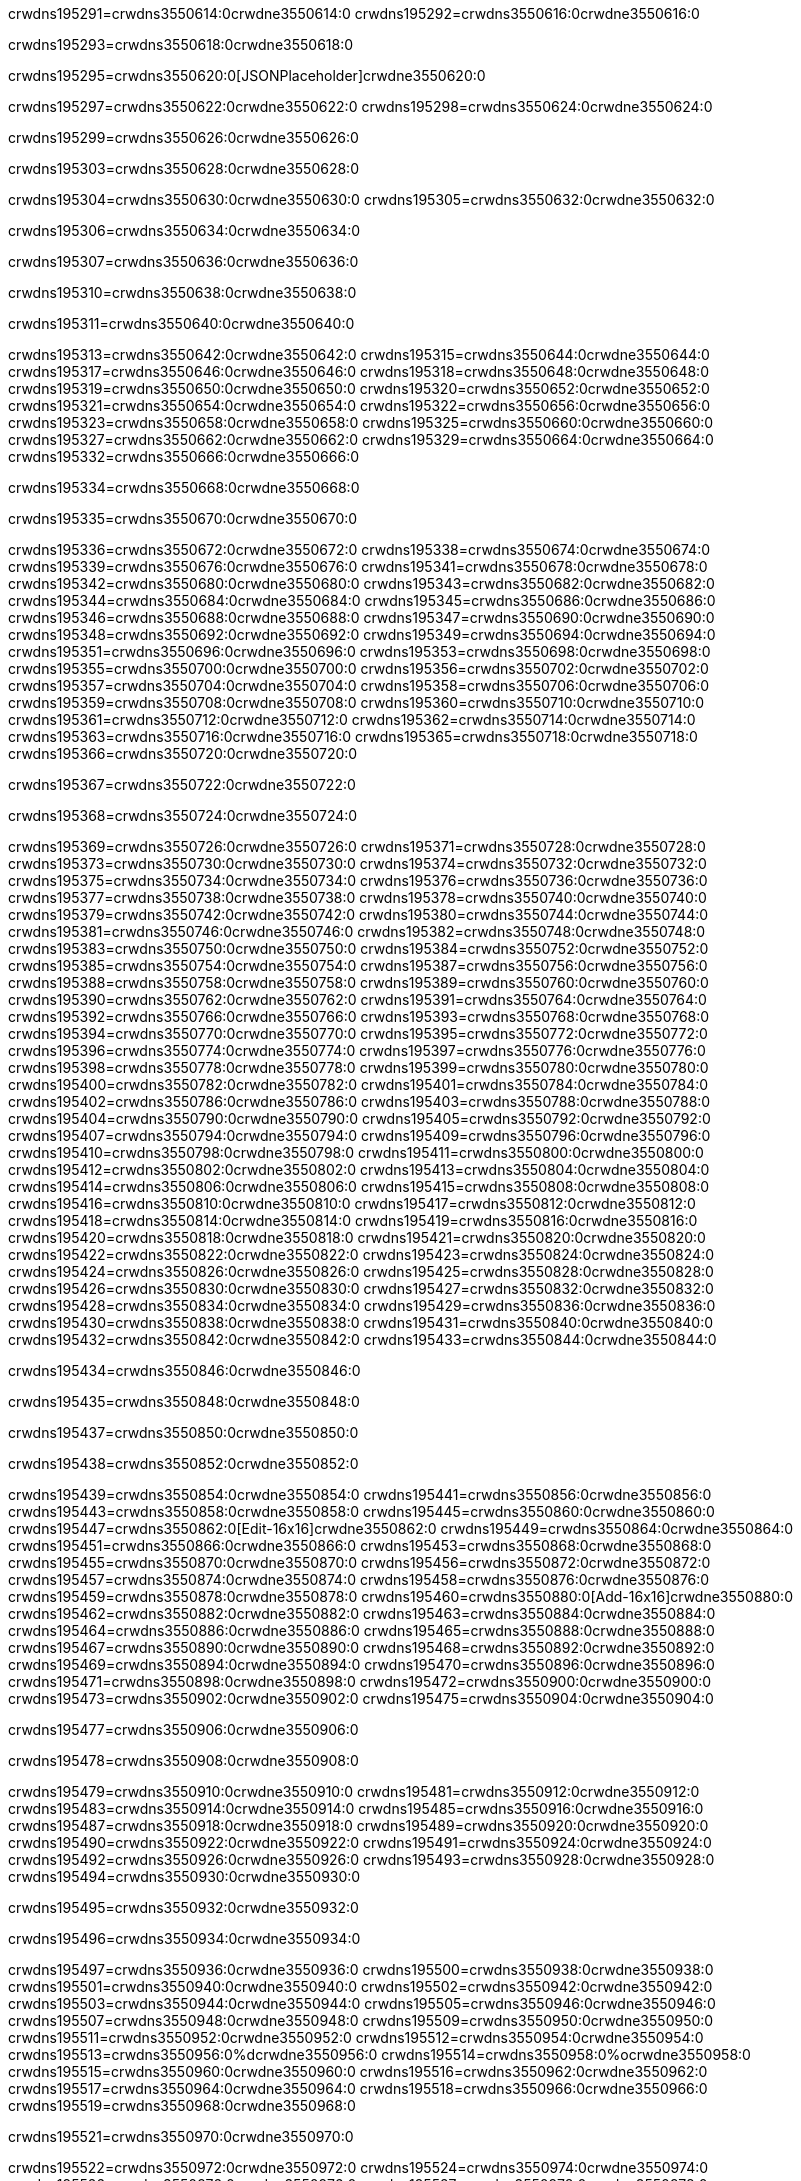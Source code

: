crwdns195291=crwdns3550614:0crwdne3550614:0
crwdns195292=crwdns3550616:0crwdne3550616:0

crwdns195293=crwdns3550618:0crwdne3550618:0

crwdns195295=crwdns3550620:0[JSONPlaceholder]crwdne3550620:0

crwdns195297=crwdns3550622:0crwdne3550622:0
crwdns195298=crwdns3550624:0crwdne3550624:0

crwdns195299=crwdns3550626:0crwdne3550626:0

crwdns195303=crwdns3550628:0crwdne3550628:0

crwdns195304=crwdns3550630:0crwdne3550630:0
crwdns195305=crwdns3550632:0crwdne3550632:0

crwdns195306=crwdns3550634:0crwdne3550634:0

crwdns195307=crwdns3550636:0crwdne3550636:0

crwdns195310=crwdns3550638:0crwdne3550638:0

crwdns195311=crwdns3550640:0crwdne3550640:0

crwdns195313=crwdns3550642:0crwdne3550642:0
crwdns195315=crwdns3550644:0crwdne3550644:0
crwdns195317=crwdns3550646:0crwdne3550646:0
crwdns195318=crwdns3550648:0crwdne3550648:0
crwdns195319=crwdns3550650:0crwdne3550650:0
crwdns195320=crwdns3550652:0crwdne3550652:0
crwdns195321=crwdns3550654:0crwdne3550654:0
crwdns195322=crwdns3550656:0crwdne3550656:0
crwdns195323=crwdns3550658:0crwdne3550658:0
crwdns195325=crwdns3550660:0crwdne3550660:0
crwdns195327=crwdns3550662:0crwdne3550662:0
crwdns195329=crwdns3550664:0crwdne3550664:0
crwdns195332=crwdns3550666:0crwdne3550666:0

crwdns195334=crwdns3550668:0crwdne3550668:0

crwdns195335=crwdns3550670:0crwdne3550670:0

crwdns195336=crwdns3550672:0crwdne3550672:0
crwdns195338=crwdns3550674:0crwdne3550674:0
crwdns195339=crwdns3550676:0crwdne3550676:0
crwdns195341=crwdns3550678:0crwdne3550678:0
crwdns195342=crwdns3550680:0crwdne3550680:0
crwdns195343=crwdns3550682:0crwdne3550682:0
crwdns195344=crwdns3550684:0crwdne3550684:0
crwdns195345=crwdns3550686:0crwdne3550686:0
crwdns195346=crwdns3550688:0crwdne3550688:0
crwdns195347=crwdns3550690:0crwdne3550690:0
crwdns195348=crwdns3550692:0crwdne3550692:0
crwdns195349=crwdns3550694:0crwdne3550694:0
crwdns195351=crwdns3550696:0crwdne3550696:0
crwdns195353=crwdns3550698:0crwdne3550698:0
crwdns195355=crwdns3550700:0crwdne3550700:0
crwdns195356=crwdns3550702:0crwdne3550702:0
crwdns195357=crwdns3550704:0crwdne3550704:0
crwdns195358=crwdns3550706:0crwdne3550706:0
crwdns195359=crwdns3550708:0crwdne3550708:0
crwdns195360=crwdns3550710:0crwdne3550710:0
crwdns195361=crwdns3550712:0crwdne3550712:0
crwdns195362=crwdns3550714:0crwdne3550714:0
crwdns195363=crwdns3550716:0crwdne3550716:0
crwdns195365=crwdns3550718:0crwdne3550718:0
crwdns195366=crwdns3550720:0crwdne3550720:0

crwdns195367=crwdns3550722:0crwdne3550722:0

crwdns195368=crwdns3550724:0crwdne3550724:0

crwdns195369=crwdns3550726:0crwdne3550726:0
crwdns195371=crwdns3550728:0crwdne3550728:0
crwdns195373=crwdns3550730:0crwdne3550730:0
crwdns195374=crwdns3550732:0crwdne3550732:0
crwdns195375=crwdns3550734:0crwdne3550734:0
crwdns195376=crwdns3550736:0crwdne3550736:0
crwdns195377=crwdns3550738:0crwdne3550738:0
crwdns195378=crwdns3550740:0crwdne3550740:0
crwdns195379=crwdns3550742:0crwdne3550742:0
crwdns195380=crwdns3550744:0crwdne3550744:0
crwdns195381=crwdns3550746:0crwdne3550746:0
crwdns195382=crwdns3550748:0crwdne3550748:0
crwdns195383=crwdns3550750:0crwdne3550750:0
crwdns195384=crwdns3550752:0crwdne3550752:0
crwdns195385=crwdns3550754:0crwdne3550754:0
crwdns195387=crwdns3550756:0crwdne3550756:0
crwdns195388=crwdns3550758:0crwdne3550758:0
crwdns195389=crwdns3550760:0crwdne3550760:0
crwdns195390=crwdns3550762:0crwdne3550762:0
crwdns195391=crwdns3550764:0crwdne3550764:0
crwdns195392=crwdns3550766:0crwdne3550766:0
crwdns195393=crwdns3550768:0crwdne3550768:0
crwdns195394=crwdns3550770:0crwdne3550770:0
crwdns195395=crwdns3550772:0crwdne3550772:0
crwdns195396=crwdns3550774:0crwdne3550774:0
crwdns195397=crwdns3550776:0crwdne3550776:0
crwdns195398=crwdns3550778:0crwdne3550778:0
crwdns195399=crwdns3550780:0crwdne3550780:0
crwdns195400=crwdns3550782:0crwdne3550782:0
crwdns195401=crwdns3550784:0crwdne3550784:0
crwdns195402=crwdns3550786:0crwdne3550786:0
crwdns195403=crwdns3550788:0crwdne3550788:0
crwdns195404=crwdns3550790:0crwdne3550790:0
crwdns195405=crwdns3550792:0crwdne3550792:0
crwdns195407=crwdns3550794:0crwdne3550794:0
crwdns195409=crwdns3550796:0crwdne3550796:0
crwdns195410=crwdns3550798:0crwdne3550798:0
crwdns195411=crwdns3550800:0crwdne3550800:0
crwdns195412=crwdns3550802:0crwdne3550802:0
crwdns195413=crwdns3550804:0crwdne3550804:0
crwdns195414=crwdns3550806:0crwdne3550806:0
crwdns195415=crwdns3550808:0crwdne3550808:0
crwdns195416=crwdns3550810:0crwdne3550810:0
crwdns195417=crwdns3550812:0crwdne3550812:0
crwdns195418=crwdns3550814:0crwdne3550814:0
crwdns195419=crwdns3550816:0crwdne3550816:0
crwdns195420=crwdns3550818:0crwdne3550818:0
crwdns195421=crwdns3550820:0crwdne3550820:0
crwdns195422=crwdns3550822:0crwdne3550822:0
crwdns195423=crwdns3550824:0crwdne3550824:0
crwdns195424=crwdns3550826:0crwdne3550826:0
crwdns195425=crwdns3550828:0crwdne3550828:0
crwdns195426=crwdns3550830:0crwdne3550830:0
crwdns195427=crwdns3550832:0crwdne3550832:0
crwdns195428=crwdns3550834:0crwdne3550834:0
crwdns195429=crwdns3550836:0crwdne3550836:0
crwdns195430=crwdns3550838:0crwdne3550838:0
crwdns195431=crwdns3550840:0crwdne3550840:0
crwdns195432=crwdns3550842:0crwdne3550842:0
crwdns195433=crwdns3550844:0crwdne3550844:0

crwdns195434=crwdns3550846:0crwdne3550846:0

crwdns195435=crwdns3550848:0crwdne3550848:0

crwdns195437=crwdns3550850:0crwdne3550850:0

crwdns195438=crwdns3550852:0crwdne3550852:0

crwdns195439=crwdns3550854:0crwdne3550854:0
crwdns195441=crwdns3550856:0crwdne3550856:0
crwdns195443=crwdns3550858:0crwdne3550858:0
crwdns195445=crwdns3550860:0crwdne3550860:0
crwdns195447=crwdns3550862:0[Edit-16x16]crwdne3550862:0
crwdns195449=crwdns3550864:0crwdne3550864:0
crwdns195451=crwdns3550866:0crwdne3550866:0
crwdns195453=crwdns3550868:0crwdne3550868:0
crwdns195455=crwdns3550870:0crwdne3550870:0
crwdns195456=crwdns3550872:0crwdne3550872:0
crwdns195457=crwdns3550874:0crwdne3550874:0
crwdns195458=crwdns3550876:0crwdne3550876:0
crwdns195459=crwdns3550878:0crwdne3550878:0
crwdns195460=crwdns3550880:0[Add-16x16]crwdne3550880:0
crwdns195462=crwdns3550882:0crwdne3550882:0
crwdns195463=crwdns3550884:0crwdne3550884:0
crwdns195464=crwdns3550886:0crwdne3550886:0
crwdns195465=crwdns3550888:0crwdne3550888:0
crwdns195467=crwdns3550890:0crwdne3550890:0
crwdns195468=crwdns3550892:0crwdne3550892:0
crwdns195469=crwdns3550894:0crwdne3550894:0
crwdns195470=crwdns3550896:0crwdne3550896:0
crwdns195471=crwdns3550898:0crwdne3550898:0
crwdns195472=crwdns3550900:0crwdne3550900:0
crwdns195473=crwdns3550902:0crwdne3550902:0
crwdns195475=crwdns3550904:0crwdne3550904:0

crwdns195477=crwdns3550906:0crwdne3550906:0

crwdns195478=crwdns3550908:0crwdne3550908:0

crwdns195479=crwdns3550910:0crwdne3550910:0
crwdns195481=crwdns3550912:0crwdne3550912:0
crwdns195483=crwdns3550914:0crwdne3550914:0
crwdns195485=crwdns3550916:0crwdne3550916:0
crwdns195487=crwdns3550918:0crwdne3550918:0
crwdns195489=crwdns3550920:0crwdne3550920:0
crwdns195490=crwdns3550922:0crwdne3550922:0
crwdns195491=crwdns3550924:0crwdne3550924:0
crwdns195492=crwdns3550926:0crwdne3550926:0
crwdns195493=crwdns3550928:0crwdne3550928:0
crwdns195494=crwdns3550930:0crwdne3550930:0

crwdns195495=crwdns3550932:0crwdne3550932:0

crwdns195496=crwdns3550934:0crwdne3550934:0

crwdns195497=crwdns3550936:0crwdne3550936:0
crwdns195500=crwdns3550938:0crwdne3550938:0
crwdns195501=crwdns3550940:0crwdne3550940:0
crwdns195502=crwdns3550942:0crwdne3550942:0
crwdns195503=crwdns3550944:0crwdne3550944:0
crwdns195505=crwdns3550946:0crwdne3550946:0
crwdns195507=crwdns3550948:0crwdne3550948:0
crwdns195509=crwdns3550950:0crwdne3550950:0
crwdns195511=crwdns3550952:0crwdne3550952:0
crwdns195512=crwdns3550954:0crwdne3550954:0
crwdns195513=crwdns3550956:0%dcrwdne3550956:0
crwdns195514=crwdns3550958:0%ocrwdne3550958:0
crwdns195515=crwdns3550960:0crwdne3550960:0
crwdns195516=crwdns3550962:0crwdne3550962:0
crwdns195517=crwdns3550964:0crwdne3550964:0
crwdns195518=crwdns3550966:0crwdne3550966:0
crwdns195519=crwdns3550968:0crwdne3550968:0

crwdns195521=crwdns3550970:0crwdne3550970:0

crwdns195522=crwdns3550972:0crwdne3550972:0
crwdns195524=crwdns3550974:0crwdne3550974:0
crwdns195526=crwdns3550976:0crwdne3550976:0
crwdns195527=crwdns3550978:0crwdne3550978:0
crwdns195528=crwdns3550980:0crwdne3550980:0
crwdns195529=crwdns3550982:0crwdne3550982:0
crwdns195530=crwdns3550984:0crwdne3550984:0
crwdns195531=crwdns3550986:0crwdne3550986:0
crwdns195532=crwdns3550988:0crwdne3550988:0
crwdns195533=crwdns3550990:0crwdne3550990:0
crwdns195534=crwdns3550992:0crwdne3550992:0
crwdns195535=crwdns3550994:0crwdne3550994:0
crwdns195536=crwdns3550996:0crwdne3550996:0
crwdns195537=crwdns3550998:0crwdne3550998:0
crwdns195538=crwdns3551000:0crwdne3551000:0
crwdns195540=crwdns3551002:0crwdne3551002:0
crwdns195541=crwdns3551004:0crwdne3551004:0
crwdns195542=crwdns3551006:0crwdne3551006:0
crwdns195543=crwdns3551008:0crwdne3551008:0
crwdns195544=crwdns3551010:0crwdne3551010:0

crwdns195545=crwdns3551012:0crwdne3551012:0
crwdns195546=crwdns3551014:0crwdne3551014:0
crwdns195547=crwdns3551016:0crwdne3551016:0
crwdns195548=crwdns3551018:0crwdne3551018:0
crwdns195549=crwdns3551020:0crwdne3551020:0
crwdns195550=crwdns3551022:0crwdne3551022:0
crwdns195551=crwdns3551024:0crwdne3551024:0
crwdns195552=crwdns3551026:0crwdne3551026:0
crwdns195553=crwdns3551028:0crwdne3551028:0
crwdns195554=crwdns3551030:0crwdne3551030:0
crwdns195555=crwdns3551032:0crwdne3551032:0
crwdns195556=crwdns3551034:0crwdne3551034:0
crwdns195557=crwdns3551036:0crwdne3551036:0
crwdns195558=crwdns3551038:0crwdne3551038:0
crwdns195559=crwdns3551040:0crwdne3551040:0
crwdns195560=crwdns3551042:0crwdne3551042:0
crwdns195561=crwdns3551044:0crwdne3551044:0
crwdns195562=crwdns3551046:0crwdne3551046:0
crwdns195563=crwdns3551048:0crwdne3551048:0
crwdns195564=crwdns3551050:0crwdne3551050:0
crwdns195567=crwdns3551052:0crwdne3551052:0
crwdns195568=crwdns3551054:0crwdne3551054:0
crwdns195569=crwdns3551056:0crwdne3551056:0
crwdns195570=crwdns3551058:0crwdne3551058:0
crwdns195571=crwdns3551060:0crwdne3551060:0
crwdns195572=crwdns3551062:0crwdne3551062:0
crwdns195573=crwdns3551064:0crwdne3551064:0
crwdns195574=crwdns3551066:0crwdne3551066:0
crwdns195575=crwdns3551068:0crwdne3551068:0
crwdns195576=crwdns3551070:0crwdne3551070:0
crwdns195577=crwdns3551072:0crwdne3551072:0
crwdns195579=crwdns3551074:0crwdne3551074:0
crwdns195580=crwdns3551076:0crwdne3551076:0
crwdns195581=crwdns3551078:0crwdne3551078:0
crwdns195582=crwdns3551080:0crwdne3551080:0
crwdns195583=crwdns3551082:0crwdne3551082:0
crwdns195584=crwdns3551084:0crwdne3551084:0
crwdns195585=crwdns3551086:0crwdne3551086:0
crwdns195586=crwdns3551088:0crwdne3551088:0
crwdns195587=crwdns3551090:0crwdne3551090:0
crwdns195588=crwdns3551092:0crwdne3551092:0
crwdns195589=crwdns3551094:0crwdne3551094:0
crwdns195590=crwdns3551096:0crwdne3551096:0
crwdns195591=crwdns3551098:0crwdne3551098:0
crwdns195592=crwdns3551100:0crwdne3551100:0
crwdns195593=crwdns3551102:0crwdne3551102:0
crwdns195594=crwdns3551104:0crwdne3551104:0
crwdns195595=crwdns3551106:0crwdne3551106:0
crwdns195596=crwdns3551108:0crwdne3551108:0
crwdns195597=crwdns3551110:0crwdne3551110:0
crwdns195600=crwdns3551112:0crwdne3551112:0
crwdns195601=crwdns3551114:0crwdne3551114:0
crwdns195602=crwdns3551116:0crwdne3551116:0
crwdns195603=crwdns3551118:0crwdne3551118:0
crwdns195604=crwdns3551120:0crwdne3551120:0
crwdns195605=crwdns3551122:0crwdne3551122:0
crwdns195606=crwdns3551124:0crwdne3551124:0
crwdns195607=crwdns3551126:0crwdne3551126:0
crwdns195608=crwdns3551128:0crwdne3551128:0
crwdns195609=crwdns3551130:0crwdne3551130:0
crwdns195610=crwdns3551132:0crwdne3551132:0
crwdns195611=crwdns3551134:0crwdne3551134:0
crwdns195612=crwdns3551136:0crwdne3551136:0
crwdns195613=crwdns3551138:0crwdne3551138:0
crwdns195614=crwdns3551140:0crwdne3551140:0

crwdns195615=crwdns3551142:0[tabs]crwdne3551142:0
crwdns195616=crwdns3551144:0crwdne3551144:0
crwdns195617=crwdns3551146:0crwdne3551146:0
crwdns195618=crwdns3551148:0crwdne3551148:0

crwdns195619=crwdns3551150:0crwdne3551150:0

crwdns195621=crwdns3551152:0[apikit-tutorial-jsonplaceholder-7b245]crwdne3551152:0


crwdns195622=crwdns3551154:0crwdne3551154:0
crwdns195623=crwdns3551156:0crwdne3551156:0
crwdns195624=crwdns3551158:0crwdne3551158:0

crwdns195625=crwdns3551160:0crwdne3551160:0
crwdns195626=crwdns3551162:0crwdne3551162:0
crwdns195627=crwdns3551164:0crwdne3551164:0
crwdns195628=crwdns3551166:0crwdne3551166:0
crwdns195629=crwdns3551168:0crwdne3551168:0
crwdns195630=crwdns3551170:0crwdne3551170:0
crwdns195631=crwdns3551172:0crwdne3551172:0
crwdns195632=crwdns3551174:0crwdne3551174:0
crwdns195633=crwdns3551176:0crwdne3551176:0
crwdns195634=crwdns3551178:0crwdne3551178:0
crwdns195635=crwdns3551180:0crwdne3551180:0
crwdns195636=crwdns3551182:0crwdne3551182:0
crwdns195637=crwdns3551184:0crwdne3551184:0
crwdns195638=crwdns3551186:0crwdne3551186:0
crwdns195639=crwdns3551188:0crwdne3551188:0
crwdns195640=crwdns3551190:0crwdne3551190:0
crwdns195641=crwdns3551192:0crwdne3551192:0
crwdns195642=crwdns3551194:0crwdne3551194:0
crwdns195643=crwdns3551196:0crwdne3551196:0
crwdns195644=crwdns3551198:0crwdne3551198:0
crwdns195645=crwdns3551200:0crwdne3551200:0
crwdns195646=crwdns3551202:0crwdne3551202:0
crwdns195647=crwdns3551204:0crwdne3551204:0
crwdns195648=crwdns3551206:0crwdne3551206:0
crwdns195649=crwdns3551208:0crwdne3551208:0
crwdns195650=crwdns3551210:0crwdne3551210:0
crwdns195651=crwdns3551212:0crwdne3551212:0
crwdns195652=crwdns3551214:0crwdne3551214:0
crwdns195653=crwdns3551216:0crwdne3551216:0
crwdns195654=crwdns3551218:0crwdne3551218:0
crwdns195655=crwdns3551220:0crwdne3551220:0
crwdns195656=crwdns3551222:0crwdne3551222:0
crwdns195657=crwdns3551224:0crwdne3551224:0
crwdns195658=crwdns3551226:0crwdne3551226:0
crwdns195659=crwdns3551228:0crwdne3551228:0
crwdns195660=crwdns3551230:0crwdne3551230:0
crwdns195661=crwdns3551232:0crwdne3551232:0
crwdns195662=crwdns3551234:0crwdne3551234:0
crwdns195663=crwdns3551236:0crwdne3551236:0
crwdns195664=crwdns3551238:0crwdne3551238:0
crwdns195665=crwdns3551240:0crwdne3551240:0
crwdns195666=crwdns3551242:0crwdne3551242:0
crwdns195667=crwdns3551244:0crwdne3551244:0
crwdns195668=crwdns3551246:0crwdne3551246:0
crwdns195669=crwdns3551248:0crwdne3551248:0
crwdns195670=crwdns3551250:0crwdne3551250:0
crwdns195671=crwdns3551252:0crwdne3551252:0
crwdns195672=crwdns3551254:0crwdne3551254:0
crwdns195673=crwdns3551256:0crwdne3551256:0
crwdns195674=crwdns3551258:0crwdne3551258:0
crwdns195675=crwdns3551260:0crwdne3551260:0
crwdns195676=crwdns3551262:0crwdne3551262:0
crwdns195677=crwdns3551264:0crwdne3551264:0
crwdns195678=crwdns3551266:0crwdne3551266:0
crwdns195679=crwdns3551268:0crwdne3551268:0
crwdns195680=crwdns3551270:0crwdne3551270:0
crwdns195681=crwdns3551272:0crwdne3551272:0
crwdns195682=crwdns3551274:0crwdne3551274:0
crwdns195683=crwdns3551276:0crwdne3551276:0
crwdns195684=crwdns3551278:0crwdne3551278:0
crwdns195685=crwdns3551280:0crwdne3551280:0
crwdns195686=crwdns3551282:0crwdne3551282:0
crwdns195687=crwdns3551284:0crwdne3551284:0
crwdns195688=crwdns3551286:0%dcrwdne3551286:0
crwdns195689=crwdns3551288:0%ocrwdne3551288:0
crwdns195690=crwdns3551290:0crwdne3551290:0
crwdns195691=crwdns3551292:0crwdne3551292:0
crwdns195692=crwdns3551294:0crwdne3551294:0
crwdns195693=crwdns3551296:0crwdne3551296:0
crwdns195694=crwdns3551298:0crwdne3551298:0

crwdns195695=crwdns3551300:0crwdne3551300:0
crwdns195696=crwdns3551302:0crwdne3551302:0
crwdns195697=crwdns3551304:0crwdne3551304:0
crwdns195698=crwdns3551306:0crwdne3551306:0

crwdns195699=crwdns3551308:0crwdne3551308:0
crwdns195700=crwdns3551310:0crwdne3551310:0
crwdns195701=crwdns3551312:0crwdne3551312:0
crwdns195702=crwdns3551314:0crwdne3551314:0
crwdns195703=crwdns3551316:0crwdne3551316:0
crwdns195704=crwdns3551318:0crwdne3551318:0
crwdns195705=crwdns3551320:0crwdne3551320:0
crwdns195706=crwdns3551322:0crwdne3551322:0
crwdns195707=crwdns3551324:0crwdne3551324:0
crwdns195708=crwdns3551326:0crwdne3551326:0
crwdns195709=crwdns3551328:0crwdne3551328:0
crwdns195710=crwdns3551330:0crwdne3551330:0
crwdns195711=crwdns3551332:0crwdne3551332:0
crwdns195712=crwdns3551334:0crwdne3551334:0
crwdns195713=crwdns3551336:0crwdne3551336:0
crwdns195714=crwdns3551338:0crwdne3551338:0
crwdns195715=crwdns3551340:0crwdne3551340:0
crwdns195716=crwdns3551342:0crwdne3551342:0
crwdns195717=crwdns3551344:0crwdne3551344:0
crwdns195718=crwdns3551346:0crwdne3551346:0
crwdns195719=crwdns3551348:0crwdne3551348:0
crwdns195720=crwdns3551350:0crwdne3551350:0
crwdns195721=crwdns3551352:0crwdne3551352:0
crwdns195722=crwdns3551354:0crwdne3551354:0
crwdns195723=crwdns3551356:0crwdne3551356:0
crwdns195724=crwdns3551358:0crwdne3551358:0
crwdns195725=crwdns3551360:0crwdne3551360:0
crwdns195726=crwdns3551362:0crwdne3551362:0
crwdns195727=crwdns3551364:0crwdne3551364:0
crwdns195728=crwdns3551366:0crwdne3551366:0
crwdns195729=crwdns3551368:0crwdne3551368:0
crwdns195730=crwdns3551370:0crwdne3551370:0
crwdns195731=crwdns3551372:0crwdne3551372:0
crwdns195732=crwdns3551374:0crwdne3551374:0
crwdns195733=crwdns3551376:0crwdne3551376:0
crwdns195734=crwdns3551378:0crwdne3551378:0
crwdns195735=crwdns3551380:0crwdne3551380:0
crwdns195736=crwdns3551382:0crwdne3551382:0
crwdns195737=crwdns3551384:0crwdne3551384:0
crwdns195738=crwdns3551386:0crwdne3551386:0
crwdns195739=crwdns3551388:0crwdne3551388:0
crwdns195740=crwdns3551390:0crwdne3551390:0
crwdns195741=crwdns3551392:0crwdne3551392:0
crwdns195742=crwdns3551394:0crwdne3551394:0
crwdns195743=crwdns3551396:0crwdne3551396:0
crwdns195744=crwdns3551398:0crwdne3551398:0
crwdns195745=crwdns3551400:0crwdne3551400:0
crwdns195746=crwdns3551402:0crwdne3551402:0
crwdns195747=crwdns3551404:0crwdne3551404:0
crwdns195748=crwdns3551406:0crwdne3551406:0
crwdns195749=crwdns3551408:0crwdne3551408:0

crwdns195750=crwdns3551410:0crwdne3551410:0
crwdns195751=crwdns3551412:0crwdne3551412:0
crwdns195752=crwdns3551414:0crwdne3551414:0

crwdns195753=crwdns3551416:0crwdne3551416:0

crwdns195754=crwdns3551418:0crwdne3551418:0

crwdns195757=crwdns3551420:0[JSONPlaceholder]crwdne3551420:0

crwdns195760=crwdns3551422:0crwdne3551422:0

crwdns195761=crwdns3551424:0crwdne3551424:0
crwdns195763=crwdns3551426:0crwdne3551426:0
crwdns195764=crwdns3551428:0crwdne3551428:0
crwdns195765=crwdns3551430:0crwdne3551430:0
crwdns195766=crwdns3551432:0crwdne3551432:0
crwdns195767=crwdns3551434:0crwdne3551434:0
crwdns195768=crwdns3551436:0crwdne3551436:0
crwdns195769=crwdns3551438:0crwdne3551438:0
crwdns195770=crwdns3551440:0crwdne3551440:0
crwdns195771=crwdns3551442:0crwdne3551442:0
crwdns195773=crwdns3551444:0crwdne3551444:0
crwdns195774=crwdns3551446:0crwdne3551446:0
crwdns195775=crwdns3551448:0crwdne3551448:0
crwdns195776=crwdns3551450:0crwdne3551450:0
crwdns195777=crwdns3551452:0crwdne3551452:0
crwdns195778=crwdns3551454:0crwdne3551454:0
crwdns195779=crwdns3551456:0crwdne3551456:0
crwdns195780=crwdns3551458:0crwdne3551458:0
crwdns195781=crwdns3551460:0crwdne3551460:0
crwdns195782=crwdns3551462:0crwdne3551462:0
crwdns195783=crwdns3551464:0crwdne3551464:0
crwdns195784=crwdns3551466:0crwdne3551466:0
crwdns195785=crwdns3551468:0crwdne3551468:0
crwdns195786=crwdns3551470:0crwdne3551470:0
crwdns195787=crwdns3551472:0crwdne3551472:0
crwdns195788=crwdns3551474:0crwdne3551474:0
crwdns195790=crwdns3551476:0crwdne3551476:0
crwdns195791=crwdns3551478:0crwdne3551478:0
crwdns195794=crwdns3551480:0crwdne3551480:0
crwdns195795=crwdns3551482:0crwdne3551482:0
crwdns195796=crwdns3551484:0crwdne3551484:0
crwdns195797=crwdns3551486:0crwdne3551486:0
crwdns195798=crwdns3551488:0crwdne3551488:0
crwdns195799=crwdns3551490:0crwdne3551490:0
crwdns195800=crwdns3551492:0crwdne3551492:0
crwdns195801=crwdns3551494:0crwdne3551494:0
crwdns195802=crwdns3551496:0crwdne3551496:0
crwdns195803=crwdns3551498:0crwdne3551498:0
crwdns195804=crwdns3551500:0crwdne3551500:0
crwdns195805=crwdns3551502:0crwdne3551502:0
crwdns195806=crwdns3551504:0crwdne3551504:0
crwdns195808=crwdns3551506:0crwdne3551506:0
crwdns195809=crwdns3551508:0crwdne3551508:0
crwdns195810=crwdns3551510:0crwdne3551510:0
crwdns195811=crwdns3551512:0crwdne3551512:0
crwdns195812=crwdns3551514:0crwdne3551514:0
crwdns195813=crwdns3551516:0crwdne3551516:0
crwdns195814=crwdns3551518:0crwdne3551518:0
crwdns195815=crwdns3551520:0crwdne3551520:0
crwdns195816=crwdns3551522:0crwdne3551522:0
crwdns195817=crwdns3551524:0crwdne3551524:0
crwdns195818=crwdns3551526:0crwdne3551526:0
crwdns195819=crwdns3551528:0crwdne3551528:0
crwdns195820=crwdns3551530:0crwdne3551530:0
crwdns195821=crwdns3551532:0crwdne3551532:0
crwdns195822=crwdns3551534:0crwdne3551534:0
crwdns195823=crwdns3551536:0crwdne3551536:0
crwdns195824=crwdns3551538:0crwdne3551538:0
crwdns195825=crwdns3551540:0crwdne3551540:0
crwdns195826=crwdns3551542:0crwdne3551542:0
crwdns195827=crwdns3551544:0crwdne3551544:0
crwdns195828=crwdns3551546:0crwdne3551546:0
crwdns195829=crwdns3551548:0crwdne3551548:0
crwdns195830=crwdns3551550:0crwdne3551550:0
crwdns195831=crwdns3551552:0crwdne3551552:0
crwdns195832=crwdns3551554:0crwdne3551554:0
crwdns195833=crwdns3551556:0crwdne3551556:0
crwdns195834=crwdns3551558:0crwdne3551558:0
crwdns195835=crwdns3551560:0crwdne3551560:0
crwdns195836=crwdns3551562:0crwdne3551562:0
crwdns195837=crwdns3551564:0crwdne3551564:0
crwdns195838=crwdns3551566:0crwdne3551566:0
crwdns195839=crwdns3551568:0crwdne3551568:0
crwdns195840=crwdns3551570:0crwdne3551570:0
crwdns195841=crwdns3551572:0crwdne3551572:0
crwdns195842=crwdns3551574:0crwdne3551574:0
crwdns195843=crwdns3551576:0crwdne3551576:0
crwdns195844=crwdns3551578:0crwdne3551578:0
crwdns195845=crwdns3551580:0crwdne3551580:0
crwdns195846=crwdns3551582:0crwdne3551582:0
crwdns195847=crwdns3551584:0crwdne3551584:0
crwdns195848=crwdns3551586:0crwdne3551586:0
crwdns195849=crwdns3551588:0crwdne3551588:0
crwdns195850=crwdns3551590:0crwdne3551590:0
crwdns195851=crwdns3551592:0crwdne3551592:0
crwdns195852=crwdns3551594:0crwdne3551594:0
crwdns195853=crwdns3551596:0crwdne3551596:0
crwdns195854=crwdns3551598:0crwdne3551598:0
crwdns195855=crwdns3551600:0crwdne3551600:0
crwdns195856=crwdns3551602:0crwdne3551602:0
crwdns195857=crwdns3551604:0crwdne3551604:0
crwdns195858=crwdns3551606:0crwdne3551606:0
crwdns195859=crwdns3551608:0crwdne3551608:0
crwdns195860=crwdns3551610:0crwdne3551610:0
crwdns195861=crwdns3551612:0crwdne3551612:0
crwdns195862=crwdns3551614:0crwdne3551614:0
crwdns195863=crwdns3551616:0crwdne3551616:0
crwdns195864=crwdns3551618:0crwdne3551618:0